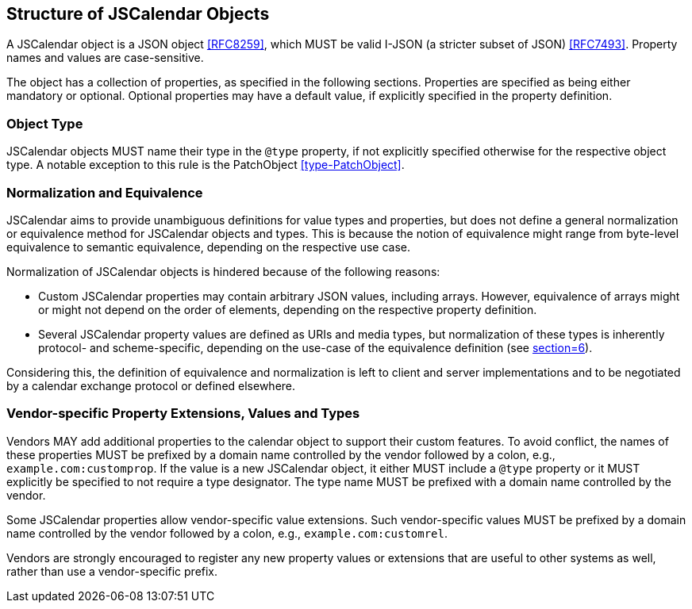 [[structure-of-jscalendar-objects]]
== Structure of JSCalendar Objects

A JSCalendar object is a JSON object <<RFC8259>>, which MUST be valid I-JSON (a stricter
subset of JSON) <<RFC7493>>. Property names and values are case-sensitive.

The object has a collection of properties, as specified in the following sections. Properties
are specified as being either mandatory or optional. Optional properties may have a default
value, if explicitly specified in the property definition.

[[objecttype]]
=== Object Type

JSCalendar objects MUST name their type in the `@type` property, if not explicitly specified
otherwise for the respective object type. A notable exception to this rule is the PatchObject
<<type-PatchObject>>.

[[normalization]]
=== Normalization and Equivalence

JSCalendar aims to provide unambiguous definitions for value types and properties, but does
not define a general normalization or equivalence method for JSCalendar objects and types.
This is because the notion of equivalence might range from byte-level equivalence to semantic
equivalence, depending on the respective use case.

Normalization of JSCalendar objects is hindered because of the following reasons:

* Custom JSCalendar properties may contain arbitrary JSON values, including arrays. However,
equivalence of arrays might or might not depend on the order of elements, depending on the
respective property definition.
* Several JSCalendar property values are defined as URIs and media types, but normalization
of these types is inherently protocol- and scheme-specific, depending on the use-case of the
equivalence definition (see <<RFC3986,section=6>>).

Considering this, the definition of equivalence and normalization is left to client and
server implementations and to be negotiated by a calendar exchange protocol or defined
elsewhere.

[[custom-properties]]
=== Vendor-specific Property Extensions, Values and Types

Vendors MAY add additional properties to the calendar object to support their custom
features. To avoid conflict, the names of these properties MUST be prefixed by a domain name
controlled by the vendor followed by a colon, e.g., `example.com:customprop`. If the value is
a new JSCalendar object, it either MUST include a `@type` property or it MUST explicitly be
specified to not require a type designator. The type name MUST be prefixed with a domain name
controlled by the vendor.

Some JSCalendar properties allow vendor-specific value extensions. Such vendor-specific
values MUST be prefixed by a domain name controlled by the vendor followed by a colon, e.g.,
`example.com:customrel`.

Vendors are strongly encouraged to register any new property values or extensions that are
useful to other systems as well, rather than use a vendor-specific prefix.
